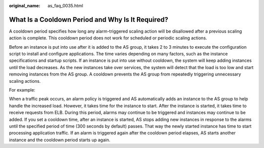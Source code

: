 :original_name: as_faq_0035.html

.. _as_faq_0035:

What Is a Cooldown Period and Why Is It Required?
=================================================

A cooldown period specifies how long any alarm-triggered scaling action will be disallowed after a previous scaling action is complete. This cooldown period does not work for scheduled or periodic scaling actions.

Before an instance is put into use after it is added to the AS group, it takes 2 to 3 minutes to execute the configuration script to install and configure applications. The time varies depending on many factors, such as the instance specifications and startup scripts. If an instance is put into use without cooldown, the system will keep adding instances until the load decreases. As the new instances take over services, the system will detect that the load is too low and start removing instances from the AS group. A cooldown prevents the AS group from repeatedly triggering unnecessary scaling actions.

For example:

When a traffic peak occurs, an alarm policy is triggered and AS automatically adds an instance to the AS group to help handle the increased load. However, it takes time for the instance to start. After the instance is started, it takes time to receive requests from ELB. During this period, alarms may continue to be triggered and instances may continue to be added. If you set a cooldown time, after an instance is started, AS stops adding new instances in response to the alarms until the specified period of time (300 seconds by default) passes. That way the newly started instance has time to start processing application traffic. If an alarm is triggered again after the cooldown period elapses, AS starts another instance and the cooldown period starts up again.
